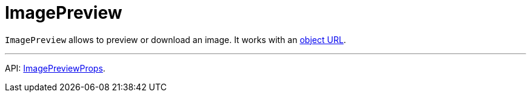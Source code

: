 = ImagePreview
:api_ui_ImagePreviewProps: link:../api-reference/jmix-react-ui/interfaces/ui_imagepreview.imagepreviewprops.html

`ImagePreview` allows to preview or download an image. It works with an link:https://developer.mozilla.org/en-US/docs/Web/API/URL/createObjectURL[object URL].

'''

API: {api_ui_ImagePreviewProps}[ImagePreviewProps].
